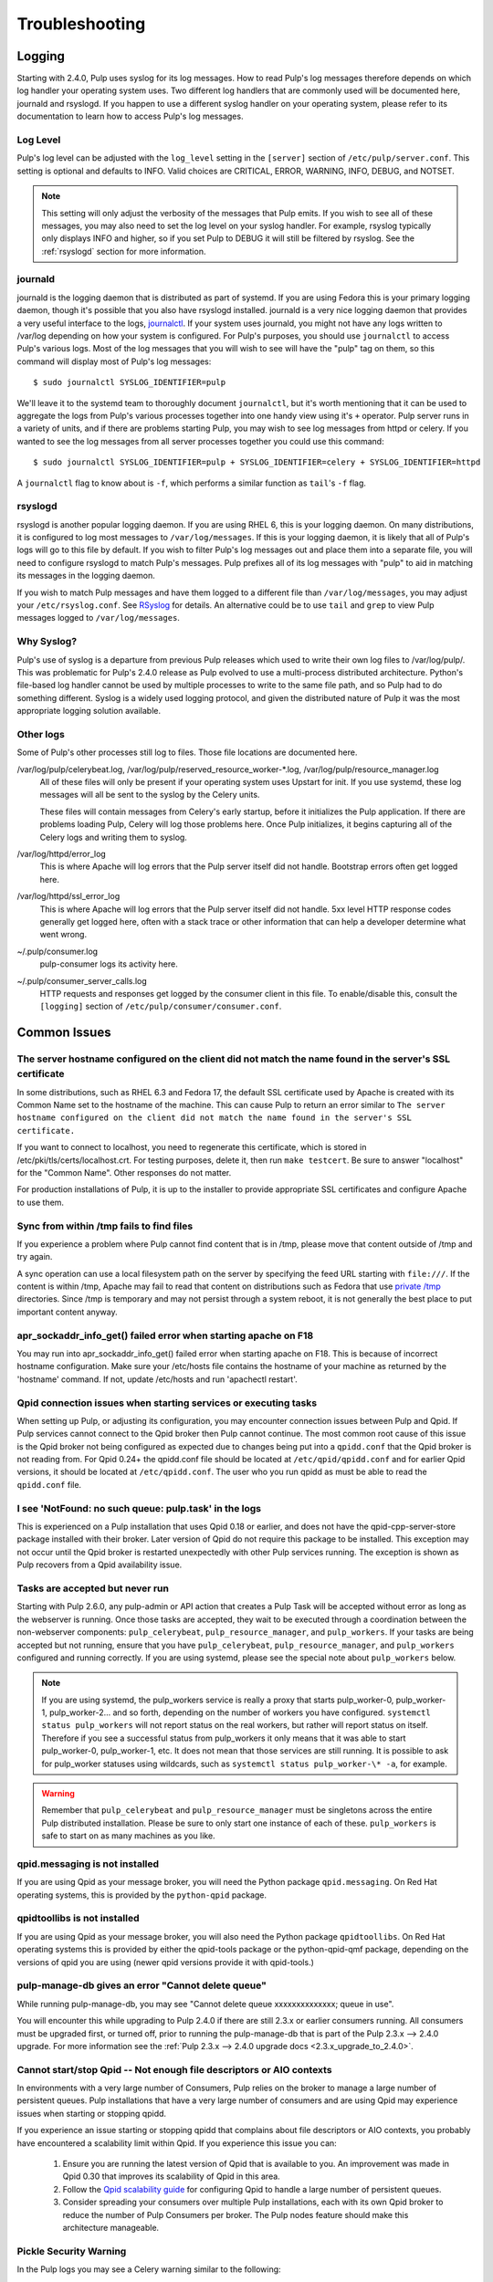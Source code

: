 Troubleshooting
===============

.. _logging:

Logging
-------

Starting with 2.4.0, Pulp uses syslog for its log messages. How to read Pulp's log messages
therefore depends on which log handler your operating system uses. Two different log handlers that
are commonly used will be documented here, journald and rsyslogd. If you happen to use a different
syslog handler on your operating system, please refer to its documentation to learn how to access
Pulp's log messages.

Log Level
^^^^^^^^^

Pulp's log level can be adjusted with the ``log_level`` setting in the ``[server]`` section of
``/etc/pulp/server.conf``. This setting is optional and defaults to INFO. Valid choices are
CRITICAL, ERROR, WARNING, INFO, DEBUG, and NOTSET.

.. note::
   
   This setting will only adjust the verbosity of the messages that Pulp emits. If you wish to see
   all of these messages, you may also need to set the log level on your syslog handler. For example,
   rsyslog typically only displays INFO and higher, so if you set Pulp to DEBUG it will still be
   filtered by rsyslog. See the :ref:`rsyslogd` section for more information.

journald
^^^^^^^^

journald is the logging daemon that is distributed as part of systemd. If you are using Fedora
this is your primary logging daemon, though it's possible that you also have rsyslogd installed.
journald is a very nice logging daemon that provides a very useful interface to the logs,
`journalctl <http://www.freedesktop.org/software/systemd/man/journalctl.html>`_. If your system
uses journald, you might not have any logs written to /var/log depending on how your system is
configured. For Pulp's purposes, you should use ``journalctl`` to access Pulp's various logs. Most
of the log messages that you will wish to see will have the "pulp" tag on them, so this command
will display most of Pulp's log messages::

    $ sudo journalctl SYSLOG_IDENTIFIER=pulp

We'll leave it to the systemd team to thoroughly document ``journalctl``, but it's worth mentioning
that it can be used to aggregate the logs from Pulp's various processes together into one handy
view using it's ``+`` operator. Pulp server runs in a variety of units, and if there are problems
starting Pulp, you may wish to see log messages from httpd or celery. If you wanted to see the
log messages from all server processes together you could use this command::

    $ sudo journalctl SYSLOG_IDENTIFIER=pulp + SYSLOG_IDENTIFIER=celery + SYSLOG_IDENTIFIER=httpd

A ``journalctl`` flag to know about is ``-f``, which performs a similar function
as ``tail``'s ``-f`` flag.

.. _rsyslogd:

rsyslogd
^^^^^^^^

rsyslogd is another popular logging daemon. If you are using RHEL 6, this is your logging daemon.
On many distributions, it is configured to log most messages to ``/var/log/messages``. If this is
your logging daemon, it is likely that all of Pulp's logs will go to this file by default. If you
wish to filter Pulp's log messages out and place them into a separate file, you will need to
configure rsyslogd to match Pulp's messages. Pulp prefixes all of its log messages with "pulp" to
aid in matching its messages in the logging daemon.

.. _RSyslog: http://www.rsyslog.com/

If you wish to match Pulp messages and have them logged to a different file than
``/var/log/messages``, you may adjust your ``/etc/rsyslog.conf``. See RSyslog_ for
details. An alternative could be to use ``tail`` and ``grep`` to view Pulp messages logged to
``/var/log/messages``.

Why Syslog?
^^^^^^^^^^^

Pulp's use of syslog is a departure from previous Pulp releases which used to write their own log
files to /var/log/pulp/. This was problematic for Pulp's 2.4.0 release as Pulp evolved to use a
multi-process distributed architecture. Python's file-based log handler cannot be used by multiple
processes to write to the same file path, and so Pulp had to do something different. Syslog is a
widely used logging protocol, and given the distributed nature of Pulp it was the most appropriate
logging solution available.

Other logs
^^^^^^^^^^

Some of Pulp's other processes still log to files. Those file locations are documented here.

/var/log/pulp/celerybeat.log, /var/log/pulp/reserved_resource_worker-\*.log, /var/log/pulp/resource_manager.log
  All of these files will only be present if your operating system uses Upstart for init. If you
  use systemd, these log messages will all be sent to the syslog by the Celery units.

  These files will contain messages from Celery's early startup, before it initializes the Pulp
  application. If there are problems loading Pulp, Celery will log those problems here. Once Pulp
  initializes, it begins capturing all of the Celery logs and writing them to syslog.

/var/log/httpd/error_log
  This is where Apache will log errors that the Pulp server itself did not
  handle. Bootstrap errors often get logged here.

/var/log/httpd/ssl_error_log
  This is where Apache will log errors that the Pulp server itself did not
  handle. 5xx level HTTP response codes generally get logged here, often with
  a stack trace or other information that can help a developer determine what
  went wrong.

~/.pulp/consumer.log
  pulp-consumer logs its activity here.

~/.pulp/consumer_server_calls.log
  HTTP requests and responses get logged by the consumer client in
  this file. To enable/disable this, consult the ``[logging]`` section of
  ``/etc/pulp/consumer/consumer.conf``.

Common Issues
-------------

The server hostname configured on the client did not match the name found in the server's SSL certificate
^^^^^^^^^^^^^^^^^^^^^^^^^^^^^^^^^^^^^^^^^^^^^^^^^^^^^^^^^^^^^^^^^^^^^^^^^^^^^^^^^^^^^^^^^^^^^^^^^^^^^^^^^

In some distributions, such as RHEL 6.3 and Fedora 17, the default SSL certificate
used by Apache is created with its Common Name set to the hostname of the machine.
This can cause Pulp to return an error similar to ``The server hostname configured
on the client did not match the name found in the server's SSL certificate.``

If you want to connect to localhost, you need to regenerate this certificate,
which is stored in /etc/pki/tls/certs/localhost.crt. For testing purposes, delete
it, then run ``make testcert``. Be sure to answer "localhost" for the
"Common Name". Other responses do not matter.

For production installations of Pulp, it is up to the installer to provide
appropriate SSL certificates and configure Apache to use them.


Sync from within /tmp fails to find files
^^^^^^^^^^^^^^^^^^^^^^^^^^^^^^^^^^^^^^^^^

If you experience a problem where Pulp cannot find content that is in /tmp, please
move that content outside of /tmp and try again.

A sync operation can use a local filesystem path on the server by specifying the feed
URL starting with ``file:///``. If the content is within /tmp, Apache may fail to
read that content on distributions such as Fedora that use
`private /tmp <http://fedoraproject.org/wiki/Features/ServicesPrivateTmp>`_ directories.
Since /tmp is temporary and may not persist through a system reboot, it is not
generally the best place to put important content anyway.


apr_sockaddr_info_get() failed error when starting apache on F18
^^^^^^^^^^^^^^^^^^^^^^^^^^^^^^^^^^^^^^^^^^^^^^^^^^^^^^^^^^^^^^^^

You may run into apr_sockaddr_info_get() failed error when starting apache on F18.
This is because of incorrect hostname configuration. Make sure your /etc/hosts file
contains the hostname of your machine as returned by the 'hostname' command. If not, update
/etc/hosts and run 'apachectl restart'.


Qpid connection issues when starting services or executing tasks
^^^^^^^^^^^^^^^^^^^^^^^^^^^^^^^^^^^^^^^^^^^^^^^^^^^^^^^^^^^^^^^^

When setting up Pulp, or adjusting its configuration, you may encounter connection issues between
Pulp and Qpid. If Pulp services cannot connect to the Qpid broker then Pulp cannot continue. The
most common root cause of this issue is the Qpid broker not being configured as expected due to
changes being put into a ``qpidd.conf`` that the Qpid broker is not reading from. For Qpid 0.24+
the qpidd.conf file should be located at ``/etc/qpid/qpidd.conf`` and for earlier Qpid versions, it
should be located at ``/etc/qpidd.conf``. The user who you run qpidd as must be able to read the
``qpidd.conf`` file.


I see 'NotFound: no such queue: pulp.task' in the logs
^^^^^^^^^^^^^^^^^^^^^^^^^^^^^^^^^^^^^^^^^^^^^^^^^^^^^^

This is experienced on a Pulp installation that uses Qpid 0.18 or earlier, and does not have the
qpid-cpp-server-store package installed with their broker. Later version of Qpid do not require this
package to be installed. This exception may not occur until the Qpid broker is restarted
unexpectedly with other Pulp services running. The exception is shown as Pulp recovers from a Qpid
availability issue.

Tasks are accepted but never run
^^^^^^^^^^^^^^^^^^^^^^^^^^^^^^^^

Starting with Pulp 2.6.0, any pulp-admin or API action that creates a Pulp Task will be accepted
without error as long as the webserver is running. Once those tasks are accepted, they wait to be
executed through a coordination between the non-webserver components: ``pulp_celerybeat``,
``pulp_resource_manager``, and ``pulp_workers``. If your tasks are being accepted but not running,
ensure that you have ``pulp_celerybeat``, ``pulp_resource_manager``, and ``pulp_workers``
configured and running correctly. If you are using systemd, please see the special note about
``pulp_workers`` below.

.. note::

   If you are using systemd, the pulp_workers service is really a proxy that starts pulp_worker-0,
   pulp_worker-1, pulp_worker-2... and so forth, depending on the number of workers you have
   configured. ``systemctl status pulp_workers`` will not report status on the real workers, but
   rather will report status on itself. Therefore if you see a successful status from pulp_workers
   it only means that it was able to start pulp_worker-0, pulp_worker-1, etc. It does not mean that
   those services are still running. It is possible to ask for pulp_worker statuses using wildcards,
   such as ``systemctl status pulp_worker-\* -a``, for example.

.. warning::

   Remember that ``pulp_celerybeat`` and ``pulp_resource_manager`` must be singletons across the
   entire Pulp distributed installation. Please be sure to only start one instance of each of these.
   ``pulp_workers`` is safe to start on as many machines as you like.

qpid.messaging is not installed
^^^^^^^^^^^^^^^^^^^^^^^^^^^^^^^

If you are using Qpid as your message broker, you will need the Python package ``qpid.messaging``.
On Red Hat operating systems, this is provided by the ``python-qpid`` package.

qpidtoollibs is not installed
^^^^^^^^^^^^^^^^^^^^^^^^^^^^^

If you are using Qpid as your message broker, you will also need the Python
package ``qpidtoollibs``. On Red Hat operating systems this is provided by
either the qpid-tools package or the python-qpid-qmf package, depending on the
versions of qpid you are using (newer qpid versions provide it with qpid-tools.)

pulp-manage-db gives an error "Cannot delete queue"
^^^^^^^^^^^^^^^^^^^^^^^^^^^^^^^^^^^^^^^^^^^^^^^^^^^

While running pulp-manage-db, you may see "Cannot delete queue xxxxxxxxxxxxxx; queue in use".

You will encounter this while upgrading to Pulp 2.4.0 if there are still 2.3.x or earlier consumers
running. All consumers must be upgraded first, or turned off, prior to running the
pulp-manage-db that is part of the Pulp 2.3.x --> 2.4.0 upgrade. For more information see the
:ref:`Pulp 2.3.x --> 2.4.0 upgrade docs <2.3.x_upgrade_to_2.4.0>`.

Cannot start/stop Qpid -- Not enough file descriptors or AIO contexts
^^^^^^^^^^^^^^^^^^^^^^^^^^^^^^^^^^^^^^^^^^^^^^^^^^^^^^^^^^^^^^^^^^^^^

In environments with a very large number of Consumers, Pulp relies on the broker to manage a large
number of persistent queues. Pulp installations that have a very large number of consumers and are
using Qpid may experience issues when starting or stopping qpidd.

If you experience an issue starting or stopping qpidd that complains about file descriptors or AIO
contexts, you probably have encountered a scalability limit within Qpid. If you experience this
issue you can:

  1. Ensure you are running the latest version of Qpid that is available to you. An improvement was
     made in Qpid 0.30 that improves its scalability of Qpid in this area.

  2. Follow the `Qpid scalability guide`_ for configuring Qpid to handle a large number of
     persistent queues.

  3. Consider spreading your consumers over multiple Pulp installations, each with its own Qpid
     broker to reduce the number of Pulp Consumers per broker. The Pulp nodes feature should make
     this architecture manageable.

.. _Qpid scalability guide: https://bugzilla.redhat.com/attachment.cgi?id=930496

Pickle Security Warning
^^^^^^^^^^^^^^^^^^^^^^^

In the Pulp logs you may see a Celery warning similar to the following::

  CDeprecationWarning:
  Starting from version 3.2 Celery will refuse to accept pickle by default.

  The pickle serializer is a security concern as it may give attackers
  the ability to execute any command.  It's important to secure
  your broker from unauthorized access when using pickle, so we think
  that enabling pickle should require a deliberate action and not be
  the default choice.

  If you depend on pickle then you should set a setting to disable this
  warning and to be sure that everything will continue working
  when you upgrade to Celery 3.2::

     CELERY_ACCEPT_CONTENT = ['pickle', 'json', 'msgpack', 'yaml']

  You must only enable the serializers that you will actually use.


   warnings.warn(CDeprecationWarning(W_PICKLE_DEPRECATED))

This is related to how data is passed around internally inside of Pulp, and this warning is
displayed as part of normal Pulp operation.

User permissions not behaving as expected
^^^^^^^^^^^^^^^^^^^^^^^^^^^^^^^^^^^^^^^^^

Resource names should always start with ``/v2`` and end with a trailing ``/``.  For example, the
following command will add a permission to ``test-user`` to create repositories::

    pulp-admin auth permission grant --resource /v2/repositories/ --login test-user -o create 

Pulp workers not starting due to Permission Denied Exception
^^^^^^^^^^^^^^^^^^^^^^^^^^^^^^^^^^^^^^^^^^^^^^^^^^^^^^^^^^^^

Pulp workers attempt create working directory on startup. The path for working directories is
defined by the `working_directory` config in `server` section of `/etc/pulp/server.conf`. The
default value is `/var/cache/pulp`. Any user defined path needs to be owned by user and group
`apache`. If running with SELinux in Enforcing mode, the path also needs to have
`system_u:object_r:pulp_var_cache_t` security context. 

Celery terminates the worker in case of sync cancellation.
^^^^^^^^^^^^^^^^^^^^^^^^^^^^^^^^^^^^^^^^^^^^^^^^^^^^^^^^^^

For some plugin types, if the syncronization of the repo is cancelled, the worker process exits
immediately with sys.exit(). A new worker process is created immediately, so further tasks are
normally picked up and executed.

Celery logs this behaviour and you can observe the traceback, which states that no further work can
be done by that worker. This is normal for cancellation and is not a cause for concern. ::

 celery.worker.job:ERROR: (15328-02560) Task pulp.server.managers.repo.sync.sync[049a534c-6bb1-4329-87c1-66b453348ba4] raised unexpected: Terminated(0,)
 celery.worker.job:ERROR: (15328-02560) Traceback (most recent call last):
 celery.worker.job:ERROR: (15328-02560)   File "/usr/lib64/python2.7/site-packages/billiard/pool.py", line 1673, in _set_terminated
 celery.worker.job:ERROR: (15328-02560)     raise Terminated(-(signum or 0))
 celery.worker.job:ERROR: (15328-02560) Terminated: 0
